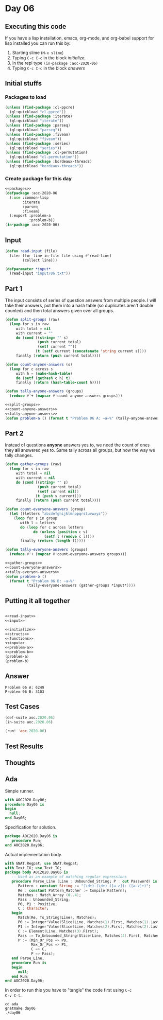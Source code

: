 #+STARTUP: indent contents
#+OPTIONS: num:nil toc:nil
* Day 06
** Executing this code
If you have a lisp installation, emacs, org-mode, and org-babel
support for lisp installed you can run this by:
1. Starting slime (=M-x slime=)
2. Typing =C-c C-c= in the block [[initialize][initialize]].
3. In the repl type =(in-package :aoc-2020-06)=
4. Typing =C-c C-c= in the block [[answers][answers]]
** Initial stuffs
*** Packages to load
#+NAME: packages
#+BEGIN_SRC lisp :results silent
  (unless (find-package :cl-ppcre)
    (ql:quickload "cl-ppcre"))
  (unless (find-package :iterate)
    (ql:quickload "iterate"))
  (unless (find-package :parseq)
    (ql:quickload "parseq"))
  (unless (find-package :fiveam)
    (ql:quickload "fiveam"))
  (unless (find-package :series)
    (ql:quickload "series"))
  (unless (find-package :cl-permutation)
    (ql:quickload "cl-permutation"))
  (unless (find-package :bordeaux-threads)
    (ql:quickload "bordeaux-threads"))
#+END_SRC
*** Create package for this day
#+NAME: initialize
#+BEGIN_SRC lisp :noweb yes :results silent
  <<packages>>
  (defpackage :aoc-2020-06
    (:use :common-lisp
          :iterate
          :parseq
          :fiveam)
    (:export :problem-a
             :problem-b))
  (in-package :aoc-2020-06)
#+END_SRC
** Input
#+NAME: read-input
#+BEGIN_SRC lisp :results silent
  (defun read-input (file)
    (iter (for line in-file file using #'read-line)
          (collect line)))
#+END_SRC
#+NAME: input
#+BEGIN_SRC lisp :noweb yes :results silent
  (defparameter *input*
    (read-input "input/06.txt"))
#+END_SRC
** Part 1
The input consists of series of question answers from multiple
people. I will take their answers, put them into a hash table (so
duplicates aren't double counted) and then total answers given over
all groups.
#+NAME: split-groups
#+BEGIN_SRC lisp :results silent
  (defun split-groups (raw)
    (loop for s in raw
       with total = nil
       with current = ""
       do (cond ((string= "" s)
                 (push current total)
                 (setf current ""))
                (t (setf current (concatenate 'string current s))))
       finally (return (push current total))))
#+END_SRC
#+NAME: count-anyone-answers
#+BEGIN_SRC lisp :results silent
  (defun count-anyone-answers (s)
    (loop for c across s
       with h = (make-hash-table)
       do (setf (gethash c h) t)
       finally (return (hash-table-count h))))
#+END_SRC
#+NAME: tally-anyone-answers
#+BEGIN_SRC lisp :results silent
  (defun tally-anyone-answers (groups)
    (reduce #'+ (mapcar #'count-anyone-answers groups)))
#+END_SRC
#+NAME: problem-a
#+BEGIN_SRC lisp :noweb yes :results silent
  <<split-groups>>
  <<count-anyone-answers>>
  <<tally-anyone-answers>>
  (defun problem-a () (format t "Problem 06 A: ~a~%" (tally-anyone-answers (split-groups *input*))))
#+END_SRC
** Part 2
Instead of questions *anyone* answers yes to, we need the count of
ones they *all* answered yes to. Same tally across all groups, but now
the way we tally changes.
#+NAME: gather-groups
#+BEGIN_SRC lisp :results silent
  (defun gather-groups (raw)
    (loop for s in raw
       with total = nil
       with current = nil
       do (cond ((string= "" s)
                 (push current total)
                 (setf current nil))
                (t (push s current)))
       finally (return (push current total))))
#+END_SRC

#+NAME: count-everyone-answers
#+BEGIN_SRC lisp :results silent
  (defun count-everyone-answers (group)
    (let ((letters "abcdefghijklmnopqrstuvwxyz"))
      (loop for s in group
         with l = letters
         do (loop for c across letters
               do (unless (position c s)
                    (setf l (remove c l))))
         finally (return (length l)))))
#+END_SRC
#+NAME: tally-everyone-answers
#+BEGIN_SRC lisp :results silent
  (defun tally-everyone-answers (groups)
    (reduce #'+ (mapcar #'count-everyone-answers groups)))
#+END_SRC
#+NAME: problem-b
#+BEGIN_SRC lisp :noweb yes :results silent
  <<gather-groups>>
  <<count-everyone-answers>>
  <<tally-everyon-answers>>
  (defun problem-b ()
    (format t "Problem 06 B: ~a~%"
            (tally-everyone-answers (gather-groups *input*))))
#+END_SRC
** Putting it all together
#+NAME: structs
#+BEGIN_SRC lisp :noweb yes :results silent

#+END_SRC
#+NAME: functions
#+BEGIN_SRC lisp :noweb yes :results silent
  <<read-input>>
  <<input>>
#+END_SRC
#+NAME: answers
#+BEGIN_SRC lisp :results output :exports both :noweb yes :tangle no
  <<initialize>>
  <<structs>>
  <<functions>>
  <<input>>
  <<problem-a>>
  <<problem-b>>
  (problem-a)
  (problem-b)
#+END_SRC
** Answer
#+RESULTS: answers
: Problem 06 A: 6249
: Problem 06 B: 3103
** Test Cases
#+NAME: test-cases
#+BEGIN_SRC lisp :results output :exports both
  (def-suite aoc.2020.06)
  (in-suite aoc.2020.06)

  (run! 'aoc.2020.06)
#+END_SRC
** Test Results
#+RESULTS: test-cases
** Thoughts
** Ada
Simple runner.
#+BEGIN_SRC ada :tangle ada/day06.adb
  with AOC2020.Day06;
  procedure Day06 is
  begin
    null;
  end Day06;
#+END_SRC
Specification for solution.
#+BEGIN_SRC ada :tangle ada/aoc2020-day06.ads
  package AOC2020.Day06 is
     procedure Run;
  end AOC2020.Day06;
#+END_SRC
Actual implementation body.
#+BEGIN_SRC ada :tangle ada/aoc2020-day06.adb
  with GNAT.Regpat; use GNAT.Regpat;
  with Text_IO; use Text_IO;
  package body AOC2020.Day06 is
     -- Used as an example of matching regular expressions
     procedure Parse_Line (Line : Unbounded_String; P : out Password) is
        Pattern : constant String := "(\d+)-(\d+) ([a-z]): ([a-z]+)";
        Re : constant Pattern_Matcher := Compile(Pattern);
        Matches : Match_Array (0..4);
        Pass : Unbounded_String;
        P0, P1 : Positive;
        C : Character;
     begin
        Match(Re, To_String(Line), Matches);
        P0 := Integer'Value(Slice(Line, Matches(1).First, Matches(1).Last));
        P1 := Integer'Value(Slice(Line, Matches(2).First, Matches(2).Last));
        C := Element(Line, Matches(3).First);
        Pass := To_Unbounded_String(Slice(Line, Matches(4).First, Matches(4).Last));
        P := (Min_Or_Pos => P0,
              Max_Or_Pos => P1,
              C => C,
              P => Pass);
     end Parse_Line;
     procedure Run is
     begin
        null;
     end Run;
  end AOC2020.Day06;
#+END_SRC

In order to run this you have to "tangle" the code first using =C-c
C-v C-t=.

#+BEGIN_SRC shell :tangle no :results output :exports both
  cd ada
  gnatmake day06
  ./day06
#+END_SRC

#+RESULTS:
